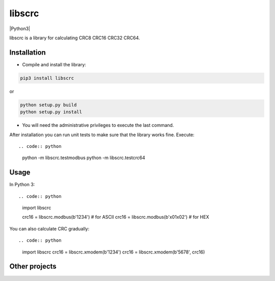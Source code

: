 libscrc
=======

|Python3|

libscrc is a library for calculating CRC8 CRC16 CRC32 CRC64.

Installation
------------

* Compile and install the library::

.. code:: bash

    pip3 install libscrc

or

.. code:: bash

    python setup.py build
    python setup.py install

* You will need the administrative privileges to execute the last command.

After installation you can run unit tests to make sure that the library works fine.  Execute::

.. code:: python

    python -m libscrc.testmodbus 
    python -m libscrc.testcrc64 

Usage
-----

In Python 3::

.. code:: python

    import libscrc

    crc16 = libscrc.modbus(b'1234')  # for ASCII  
    crc16 = libscrc.modbus(b'\x01\x02')  # for HEX  

You can also calculate CRC gradually::

.. code:: python

    import libscrc
    crc16 = libscrc.xmodem(b'1234')
    crc16 = libscrc.xmodem(b'5678', crc16)
  
Other projects
--------------

  